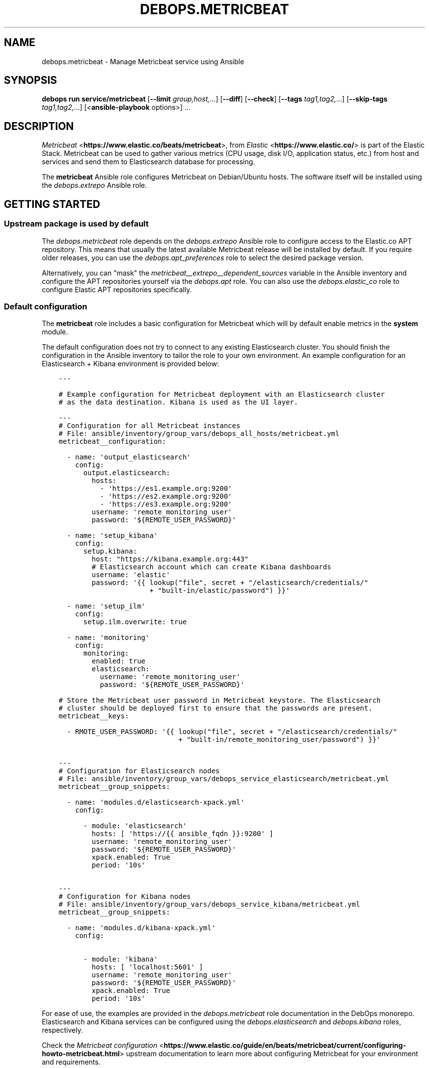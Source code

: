.\" Man page generated from reStructuredText.
.
.
.nr rst2man-indent-level 0
.
.de1 rstReportMargin
\\$1 \\n[an-margin]
level \\n[rst2man-indent-level]
level margin: \\n[rst2man-indent\\n[rst2man-indent-level]]
-
\\n[rst2man-indent0]
\\n[rst2man-indent1]
\\n[rst2man-indent2]
..
.de1 INDENT
.\" .rstReportMargin pre:
. RS \\$1
. nr rst2man-indent\\n[rst2man-indent-level] \\n[an-margin]
. nr rst2man-indent-level +1
.\" .rstReportMargin post:
..
.de UNINDENT
. RE
.\" indent \\n[an-margin]
.\" old: \\n[rst2man-indent\\n[rst2man-indent-level]]
.nr rst2man-indent-level -1
.\" new: \\n[rst2man-indent\\n[rst2man-indent-level]]
.in \\n[rst2man-indent\\n[rst2man-indent-level]]u
..
.TH "DEBOPS.METRICBEAT" "5" "Sep 16, 2024" "v3.2.0" "DebOps"
.SH NAME
debops.metricbeat \- Manage Metricbeat service using Ansible
.SH SYNOPSIS
.sp
\fBdebops run service/metricbeat\fP [\fB\-\-limit\fP \fIgroup,host,\fP\&...] [\fB\-\-diff\fP] [\fB\-\-check\fP] [\fB\-\-tags\fP \fItag1,tag2,\fP\&...] [\fB\-\-skip\-tags\fP \fItag1,tag2,\fP\&...] [<\fBansible\-playbook\fP options>] ...
.SH DESCRIPTION
.sp
\fI\%Metricbeat\fP <\fBhttps://www.elastic.co/beats/metricbeat\fP>, from \fI\%Elastic\fP <\fBhttps://www.elastic.co/\fP> is part of the Elastic Stack.  Metricbeat can
be used to gather various metrics (CPU usage, disk I/O, application status,
etc.) from host and services and send them to Elasticsearch database for
processing.
.sp
The \fBmetricbeat\fP Ansible role configures Metricbeat on Debian/Ubuntu hosts.
The software itself will be installed using the \fI\%debops.extrepo\fP
Ansible role.
.SH GETTING STARTED
.SS Upstream package is used by default
.sp
The \fI\%debops.metricbeat\fP role depends on the \fI\%debops.extrepo\fP Ansible
role to configure access to the Elastic.co APT repository. This means that
usually the latest available Metricbeat release will be installed by default.
If you require older releases, you can use the \fI\%debops.apt_preferences\fP
role to select the desired package version.
.sp
Alternatively, you can \(dqmask\(dq the
\fI\%metricbeat__extrepo__dependent_sources\fP variable in the Ansible
inventory and configure the APT repositories yourself via the \fI\%debops.apt\fP
role. You can also use the \fI\%debops.elastic_co\fP role to configure Elastic
APT repositories specifically.
.SS Default configuration
.sp
The \fBmetricbeat\fP role includes a basic configuration for Metricbeat which
will by default enable metrics in the \fBsystem\fP module.
.sp
The default configuration does not try to connect to any existing Elasticsearch
cluster. You should finish the configuration in the Ansible inventory to tailor
the role to your own environment. An example configuration for an Elasticsearch
+ Kibana environment is provided below:
.INDENT 0.0
.INDENT 3.5
.sp
.nf
.ft C
\-\-\-

# Example configuration for Metricbeat deployment with an Elasticsearch cluster
# as the data destination. Kibana is used as the UI layer.

\-\-\-
# Configuration for all Metricbeat instances
# File: ansible/inventory/group_vars/debops_all_hosts/metricbeat.yml
metricbeat__configuration:

  \- name: \(aqoutput_elasticsearch\(aq
    config:
      output.elasticsearch:
        hosts:
          \- \(aqhttps://es1.example.org:9200\(aq
          \- \(aqhttps://es2.example.org:9200\(aq
          \- \(aqhttps://es3.example.org:9200\(aq
        username: \(aqremote_monitoring_user\(aq
        password: \(aq${REMOTE_USER_PASSWORD}\(aq

  \- name: \(aqsetup_kibana\(aq
    config:
      setup.kibana:
        host: \(dqhttps://kibana.example.org:443\(dq
        # Elasticsearch account which can create Kibana dashboards
        username: \(aqelastic\(aq
        password: \(aq{{ lookup(\(dqfile\(dq, secret + \(dq/elasticsearch/credentials/\(dq
                      + \(dqbuilt\-in/elastic/password\(dq) }}\(aq

  \- name: \(aqsetup_ilm\(aq
    config:
      setup.ilm.overwrite: true

  \- name: \(aqmonitoring\(aq
    config:
      monitoring:
        enabled: true
        elasticsearch:
          username: \(aqremote_monitoring_user\(aq
          password: \(aq${REMOTE_USER_PASSWORD}\(aq

# Store the Metricbeat user password in Metricbeat keystore. The Elasticsearch
# cluster should be deployed first to ensure that the passwords are present.
metricbeat__keys:

  \- RMOTE_USER_PASSWORD: \(aq{{ lookup(\(dqfile\(dq, secret + \(dq/elasticsearch/credentials/\(dq
                             + \(dqbuilt\-in/remote_monitoring_user/password\(dq) }}\(aq


\-\-\-
# Configuration for Elasticsearch nodes
# File: ansible/inventory/group_vars/debops_service_elasticsearch/metricbeat.yml
metricbeat__group_snippets:

  \- name: \(aqmodules.d/elasticsearch\-xpack.yml\(aq
    config:

      \- module: \(aqelasticsearch\(aq
        hosts: [ \(aqhttps://{{ ansible_fqdn }}:9200\(aq ]
        username: \(aqremote_monitoring_user\(aq
        password: \(aq${REMOTE_USER_PASSWORD}\(aq
        xpack.enabled: True
        period: \(aq10s\(aq


\-\-\-
# Configuration for Kibana nodes
# File: ansible/inventory/group_vars/debops_service_kibana/metricbeat.yml
metricbeat__group_snippets:

  \- name: \(aqmodules.d/kibana\-xpack.yml\(aq
    config:

      \- module: \(aqkibana\(aq
        hosts: [ \(aqlocalhost:5601\(aq ]
        username: \(aqremote_monitoring_user\(aq
        password: \(aq${REMOTE_USER_PASSWORD}\(aq
        xpack.enabled: True
        period: \(aq10s\(aq

.ft P
.fi
.UNINDENT
.UNINDENT
.sp
For ease of use, the examples are provided in the \fI\%debops.metricbeat\fP role
documentation in the DebOps monorepo. Elasticsearch and Kibana services can be
configured using the \fI\%debops.elasticsearch\fP and \fI\%debops.kibana\fP
roles, respectively.
.sp
Check the \fI\%Metricbeat configuration\fP <\fBhttps://www.elastic.co/guide/en/beats/metricbeat/current/configuring-howto-metricbeat.html\fP> upstream documentation to learn more
about configuring Metricbeat for your environment and requirements.
.SS Role debugging tips
.sp
Most of the configuration files generated by the role are protected by the
Ansible \fBno_log\fP keyword. To make debugging easier, you can use the
\fI\%debops__no_log\fP variable in an inventory (in the development
environment) or with Ansible \fB\-\-extra\-vars\fP parameter (one time, for
production environment) to disable log protection. See the variable
documentation for more details.
.SS Example inventory
.sp
To install and configure Metricbeat on a host, it needs to be included in the
\fB[debops_service_metricbeat]\fP Ansible inventory group:
.INDENT 0.0
.INDENT 3.5
.sp
.nf
.ft C
[debops_all_hosts]
hostname

[debops_service_metricbeat]
hostname
.ft P
.fi
.UNINDENT
.UNINDENT
.sp
Fully\-fledged Elastic stack can be deployed like this:
.INDENT 0.0
.INDENT 3.5
.sp
.nf
.ft C
[debops_all_hosts]
es1     ansible_host=es1.example.org
es2     ansible_host=es2.example.org
es3     ansible_host=es3.example.org
kibana  ansible_host=kibana.example.org

[debops_service_elasticsearch]
es1
es2
es3

[debops_service_kibana]
kibana

[debops_service_metricbeat:children]
debops_service_elasticsearch
debops_service_kibana
.ft P
.fi
.UNINDENT
.UNINDENT
.SS Example playbook
.sp
If you are using this role without DebOps, here\(aqs an example Ansible playbook
that uses the \fBdebops.metricbeat\fP role:
.INDENT 0.0
.INDENT 3.5
.sp
.nf
.ft C
\-\-\-

\- name: Manage Metricbeat service
  collections: [ \(aqdebops.debops\(aq, \(aqdebops.roles01\(aq,
                 \(aqdebops.roles02\(aq, \(aqdebops.roles03\(aq ]
  hosts: [ \(aqdebops_service_metricbeat\(aq ]
  become: True

  environment: \(aq{{ inventory__environment | d({})
                   | combine(inventory__group_environment | d({}))
                   | combine(inventory__host_environment  | d({})) }}\(aq

  roles:

    \- role: extrepo
      tags: [ \(aqrole::extrepo\(aq, \(aqskip::extrepo\(aq, \(aqrole::metricbeat\(aq ]
      extrepo__dependent_sources:
        \- \(aq{{ metricbeat__extrepo__dependent_sources }}\(aq

    \- role: metricbeat
      tags: [ \(aqrole::metricbeat\(aq, \(aqskip::metricbeat\(aq ]

.ft P
.fi
.UNINDENT
.UNINDENT
.SS Ansible tags
.sp
You can use Ansible \fB\-\-tags\fP or \fB\-\-skip\-tags\fP parameters to limit what
tasks are performed during Ansible run. This can be used after host is first
configured to speed up playbook execution, when you are sure that most of the
configuration has not been changed.
.sp
Available role tags:
.INDENT 0.0
.TP
.B \fBrole::metricbeat\fP
Main role tag, should be used in the playbook to execute all of the role
tasks as well as role dependencies.
.UNINDENT
.SH DEFAULT VARIABLE DETAILS
.sp
Some of the \fBdebops.metricbeat\fP default variables have more extensive
configuration than simple strings or lists, here you can find documentation and
examples for them.
.SS metricbeat__configuration
.sp
The \fBmetricbeat__*_configuration\fP variables define the contents of the
\fB/etc/metricbeat/metricbeat.yml\fP configuration file. Each variable contains
a list of YAML dictionaries; each dictionary defines a part of the
configuration which gets merged together during Ansible execution.
.sp
You can read the \fI\%Metricbeat configuration documentation\fP <\fBhttps://www.elastic.co/guide/en/beats/metricbeat/current/configuring-howto-metricbeat.html\fP> to learn more about
configuring Metricbeat itself.
.SS Examples
.sp
Configure Metricbeat to output its data to Elasticsearch on another host:
.INDENT 0.0
.INDENT 3.5
.sp
.nf
.ft C
metricbeat__configuration:

  \- name: \(aqoutput_elasticsearch\(aq
    config:
      output.elasticsearch:
        hosts:
          \- \(aqelasticsearch.example.org:9200\(aq
.ft P
.fi
.UNINDENT
.UNINDENT
.sp
Configure Elasticsearch output, but over an encrypted connection (requires
X\-Pack support) using certificates managed by the \fI\%debops.pki\fP role. The
access to the cluster is protected by a password, stored in the Metricbeat
keystore:
.INDENT 0.0
.INDENT 3.5
.sp
.nf
.ft C
metricbeat__configuration:

  \- name: \(aqoutput_elasticsearch\(aq
    config:
      output.elasticsearch:
        hosts:
          \- \(aqhttps://elasticsearch.example.org:9200\(aq
        ssl:
          certificate_authorities: \(aq/etc/pki/realms/domain/CA.crt\(aq
          certificate: \(aq/etc/pki/realms/domain/default.crt\(aq
          key: \(aq/etc/pki/realms/domain/default.key\(aq
        password: \(aq${ELASTIC_PASSWORD}\(aq
.ft P
.fi
.UNINDENT
.UNINDENT
.sp
The \fI\%metricbeat__original_configuration\fP variable contains the
configuration that comes with the \fBmetricbeat\fP APT package re\-implemented for
consumption by the role. The \fI\%metricbeat__default_configuration\fP
variable contains some additional configuration enabled by default.
.SS Syntax
.sp
Each configuration entry is a YAML dictionary with specific parameters:
.INDENT 0.0
.TP
.B \fBname\fP
Required. An identifier for a particular configuration entry, not used
otherwise. The configuration entries with the same \fBname\fP parameter
override each other.
.TP
.B \fBconfig\fP
Required. A dictionary which holds the Metricbeat configuration written in
YAML. The \fBconfig\fP values from different configuration entries are merged
recursively using the \fBcombine\fP Ansible filter into a final YAML document.
.sp
YAML keys can be specified in a tree\-like structure:
.INDENT 7.0
.INDENT 3.5
.sp
.nf
.ft C
output:
  elasticsearch:
    hosts:
      \- \(aqelasticsearch.example.org:9200\(aq
.ft P
.fi
.UNINDENT
.UNINDENT
.sp
Or, they can be defined on a single line, separated by dots:
.INDENT 7.0
.INDENT 3.5
.sp
.nf
.ft C
output.elasticsearch.hosts: [ \(aqelasticsearch.example.org:9200\(aq ]
.ft P
.fi
.UNINDENT
.UNINDENT
.sp
The \fBcombine\fP Ansible filter does not automatically expand the dot\-notation
to a tree\-like structure. Therefore it\(aqs important to use the same style
thruought the configuration, otherwise the final YAML document will have
duplicate entries.
.TP
.B \fBstate\fP
Optional. If not specified or \fBpresent\fP, the configuration will be included
in the generated \fB/etc/metricbeat/metricbeat.yml\fP configuration file.
if \fBabsent\fP, the configuration will not be included in the final file. If
\fBignore\fP, the entry will not be evaluated by Ansible during execution.
.UNINDENT
.SS metricbeat__snippets
.sp
The \fBmetricbeat__*_snippets\fP variables define the placement and contents of
various \fB*.yml\fP files under the \fB/etc/metricbeat/\fP directory. The
files can include Metricbeat configuration in YAML format.
.SS Examples
.sp
Configure Metricbeat to gather the \fBnginx\fP metrics and send them to
Elasticsearch:
.INDENT 0.0
.INDENT 3.5
.sp
.nf
.ft C
metricbeat__snippets:

  \- name: \(aqmodules.d/nginx.yml\(aq
    config:
      \- module: \(aqnginx\(aq
        metricsets:
          \- \(aqstubstatus\(aq
        period: \(aq10s\(aq
        hosts: [ \(aqhttp://127.0.0.1\(aq ]
        server_status_path: \(aqnginx_status\(aq
.ft P
.fi
.UNINDENT
.UNINDENT
.sp
You can find more example configurations in the
\fI\%metricbeat__default_snippets\fP variable.
.SS Syntax
.sp
Each configuration entry is a YAML dictionary with specific parameters:
.INDENT 0.0
.TP
.B \fBname\fP
Required. Path of the configuration file, relative to the
\fB/etc/metricbeat/\fP directory, with all needed subdirectories. The
\fBname\fP parameter is also used as an identifier, entries with the same
\fBname\fP parameter override each other in order of appearance.
.sp
Metricbeat includes by default all files in the \fBmodules.d/*.yml\fP path.
Don\(aqt use the \fBmetricbeat.yml\fP as the filename, otherwise you will
override the main configuration file.
.TP
.B \fBconfig\fP
Required. A dictionary which holds the Metricbeat configuration written in
YAML. The value can either be a dictionary or a list of dictionaries, the
result in the generated file will always be a list.
.TP
.B \fBstate\fP
Optional. If not specified or \fBpresent\fP, the configuration file will be
generated. If \fBabsent\fP, the configuration file will not be generated, and
an existing file will be removed. If \fBignore\fP, the entry will not be
evaluated by Ansible during execution.
.TP
.B \fBcomment\fP
Optional. Comment to be included at the top of the generated file.
.TP
.B \fBmode\fP
Optional. Specify the filesystem permissions of the generated file. If not
specified, \fB0600\fP will be used by default.
.UNINDENT
.SS metricbeat__keys
.sp
The \fBmetricbeat__*_keys\fP variables define the contents of the \fI\%Metricbeat
keystore\fP <\fBhttps://www.elastic.co/guide/en/beats/metricbeat/current/keystore.html\fP> used to keep confidential data like passwords or access tokens. The
keys can be referenced in the Metricbeat configuration files using the
\fB${secret_key}\fP syntax.
.SS Examples
.sp
Add an Elasticsearch password used for access over a secure connection. The
password is retrieved from the \fBsecret/\fP directory on the Ansible
Controller, managed by the \fI\%debops.secret\fP Ansible role:
.INDENT 0.0
.INDENT 3.5
.sp
.nf
.ft C
metricbeat__keys:

  \- ELASTIC_PASSWORD: \(aq{{ lookup(\(dqfile\(dq, secret + \(dq/elastic\-stack/elastic/password\(dq) }}\(aq
.ft P
.fi
.UNINDENT
.UNINDENT
.sp
Update an existing key with new content (presence of the \fBforce\fP parameter
will update the key on each Ansible run):
.INDENT 0.0
.INDENT 3.5
.sp
.nf
.ft C
metricbeat__keys:

  \- name: \(aqELASTIC_PASSWORD\(aq
    value: \(aqnew\-elasticsearch\-password\(aq
    force: True
.ft P
.fi
.UNINDENT
.UNINDENT
.sp
Remove a key from the Metricbeat keystore:
.INDENT 0.0
.INDENT 3.5
.sp
.nf
.ft C
metricbeat__keys:

  \- name: \(aqELASTIC_PASSWORD\(aq
    state: \(aqabsent\(aq
.ft P
.fi
.UNINDENT
.UNINDENT
.SS Syntax
.sp
Each key entry is defined by a YAML dictionary. The keys can be defined using
a simple format, with dictionary key being the secret key name, and its value
being the secret value. In this case you should avoid the \fBname\fP or \fBvalue\fP
as the secret keys.
.sp
Alternatively, secret keys can be defined using YAML dictionaries with specific
parameters:
.INDENT 0.0
.TP
.B \fBname\fP
Required. Name of the secret key to store in the Metricbeat keystore.
.TP
.B \fBvalue\fP
Optional. A string with the value which should be stored under a given key.
.TP
.B \fBstate\fP
Optional. If not specified or \fBpresent\fP, the key will be inserted into the
keystore. If \fBabsent\fP, the key will be removed from the keystore.
.TP
.B \fBforce\fP
Optional, boolean. If present and \fBTrue\fP, the specified key will be updated
in the keystore.
.UNINDENT
.SH AUTHOR
Maciej Delmanowski
.SH COPYRIGHT
2014-2024, Maciej Delmanowski, Nick Janetakis, Robin Schneider and others
.\" Generated by docutils manpage writer.
.
